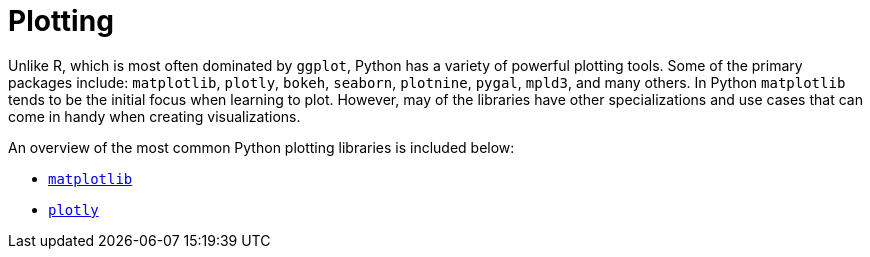 = Plotting

Unlike R, which is most often dominated by `ggplot`, Python has a variety of powerful plotting tools. Some of the primary packages include: `matplotlib`, `plotly`, `bokeh`, `seaborn`, `plotnine`, `pygal`, `mpld3`, and many others. In Python `matplotlib` tends to be the initial focus when learning to plot. However, may of the libraries have other specializations and use cases that can come in handy when creating visualizations. 

An overview of the most common Python plotting libraries is included below: 

* xref:matplotlib.adoc[`matplotlib`]
* xref:plotly.adoc[`plotly`]